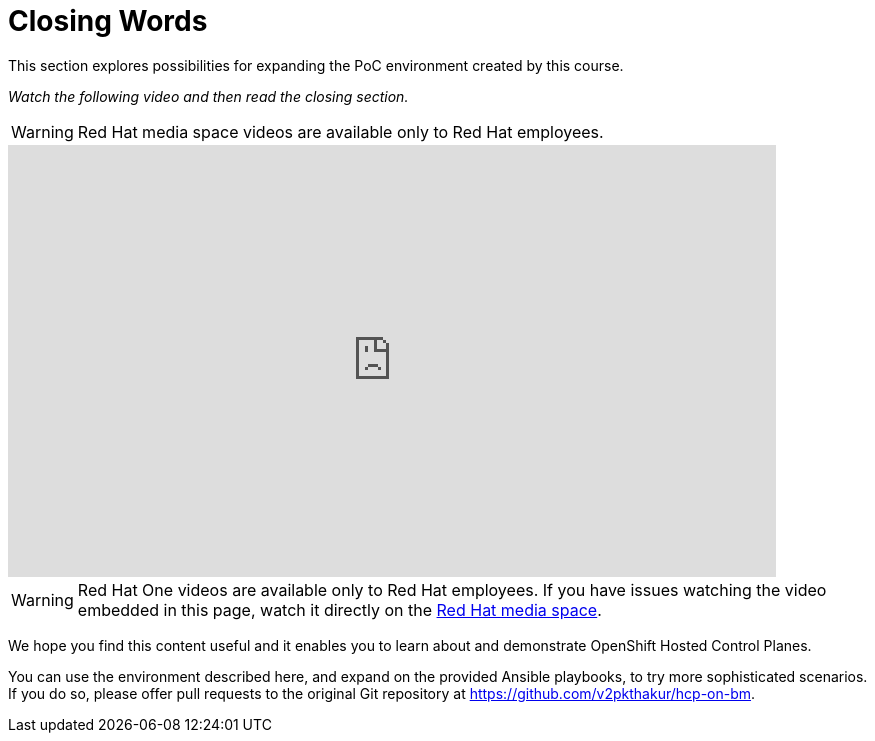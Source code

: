 = Closing Words

////
Video segments: closing-words.mp4
extracted from
https://drive.google.com/file/d/1x8WS_DQjKyOW_o3T7_WM9xXAe4rLgMWt/view?usp=sharing

45:45::
End of demo. Closing words.
////

This section explores possibilities for expanding the PoC environment created by this course.

_Watch the following video and then read the closing section._

WARNING: Red Hat media space videos are available only to Red Hat employees.

++++
<iframe id="kmsembed-1_4eihw75o" width="768" height="432" src="https://videos.learning.redhat.com/embed/secure/iframe/entryId/1_4eihw75o/uiConfId/44630491/st/0" class="kmsembed" allowfullscreen webkitallowfullscreen mozAllowFullScreen allow="autoplay *; fullscreen *; encrypted-media *" referrerPolicy="no-referrer-when-downgrade" sandbox="allow-downloads allow-forms allow-same-origin allow-scripts allow-top-navigation allow-pointer-lock allow-popups allow-modals allow-orientation-lock allow-popups-to-escape-sandbox allow-presentation allow-top-navigation-by-user-activation" frameborder="0" title="hcp-on-bm-closing-words"></iframe>
++++

WARNING: Red Hat One videos are available only to Red Hat employees. If you have issues watching the video embedded in this page, watch it directly on the https://videos.learning.redhat.com/media/hcp-on-bm-intro/1_4eihw75o[Red Hat media space^].

We hope you find this content useful and it enables you to learn about and demonstrate OpenShift Hosted Control Planes.

You can use the environment described here, and expand on the provided Ansible playbooks, to try more sophisticated scenarios. If you do so, please offer pull requests to the original Git repository at https://github.com/v2pkthakur/hcp-on-bm.